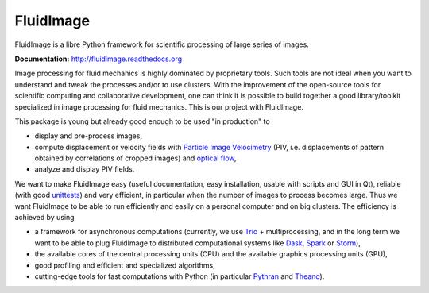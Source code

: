 FluidImage
==========

|release| |docs| |coverage| |heptapod_ci| |github_actions|

.. |release| image:: https://img.shields.io/pypi/v/fluidimage.svg
   :target: https://pypi.python.org/pypi/fluidimage/
   :alt: Latest version

.. |docs| image:: https://readthedocs.org/projects/fluidimage/badge/?version=latest
   :target: http://fluidimage.readthedocs.org
   :alt: Documentation status

.. |coverage| image:: https://codecov.io/gh/fluiddyn/fluidimage/branch/branch%2Fdefault/graph/badge.svg
   :target: https://codecov.io/gh/fluiddyn/fluidimage/branch/branch%2Fdefault/
   :alt: Code coverage

.. |heptapod_ci| image:: https://foss.heptapod.net/fluiddyn/fluidimage/badges/branch/default/pipeline.svg
   :target: https://foss.heptapod.net/fluiddyn/fluidimage/-/pipelines
   :alt: Heptapod CI

.. |github_actions| image:: https://github.com/fluiddyn/fluidimage/actions/workflows/ci.yml/badge.svg?branch=branch/default
   :target: https://github.com/fluiddyn/fluidimage/actions
   :alt: Github Actions

FluidImage is a libre Python framework for scientific processing of large
series of images.

**Documentation:** http://fluidimage.readthedocs.org

Image processing for fluid mechanics is highly dominated by proprietary tools.
Such tools are not ideal when you want to understand and tweak the processes
and/or to use clusters. With the improvement of the open-source tools for
scientific computing and collaborative development, one can think it is
possible to build together a good library/toolkit specialized in image
processing for fluid mechanics. This is our project with FluidImage.

This package is young but already good enough to be used "in production" to

- display and pre-process images,

- compute displacement or velocity fields with `Particle Image Velocimetry
  <https://en.wikipedia.org/wiki/Particle_image_velocimetry (PIV)>`_ (PIV, i.e.
  displacements of pattern obtained by correlations of cropped images) and
  `optical flow <https://en.wikipedia.org/wiki/Optical_flow>`_,

- analyze and display PIV fields.

We want to make FluidImage easy (useful documentation, easy installation,
usable with scripts and GUI in Qt), reliable (with good `unittests
<https://codecov.io/gh/fluiddyn/fluidimage/>`_) and very efficient, in
particular when the number of images to process becomes large. Thus we want
FluidImage to be able to run efficiently and easily on a personal computer and
on big clusters. The efficiency is achieved by using

- a framework for asynchronous computations (currently, we use `Trio
  <https://trio.readthedocs.io>`_ + multiprocessing, and in the long term we want
  to be able to plug FluidImage to distributed computational systems like `Dask
  <http://dask.pydata.org>`_, `Spark <https://spark.apache.org/>`_ or `Storm
  <http://storm.apache.org/>`_),

- the available cores of the central processing units (CPU) and the available
  graphics processing units (GPU),

- good profiling and efficient and specialized algorithms,

- cutting-edge tools for fast computations with Python (in particular `Pythran
  <https://pythonhosted.org/pythran/>`_ and `Theano
  <http://deeplearning.net/software/theano>`_).
